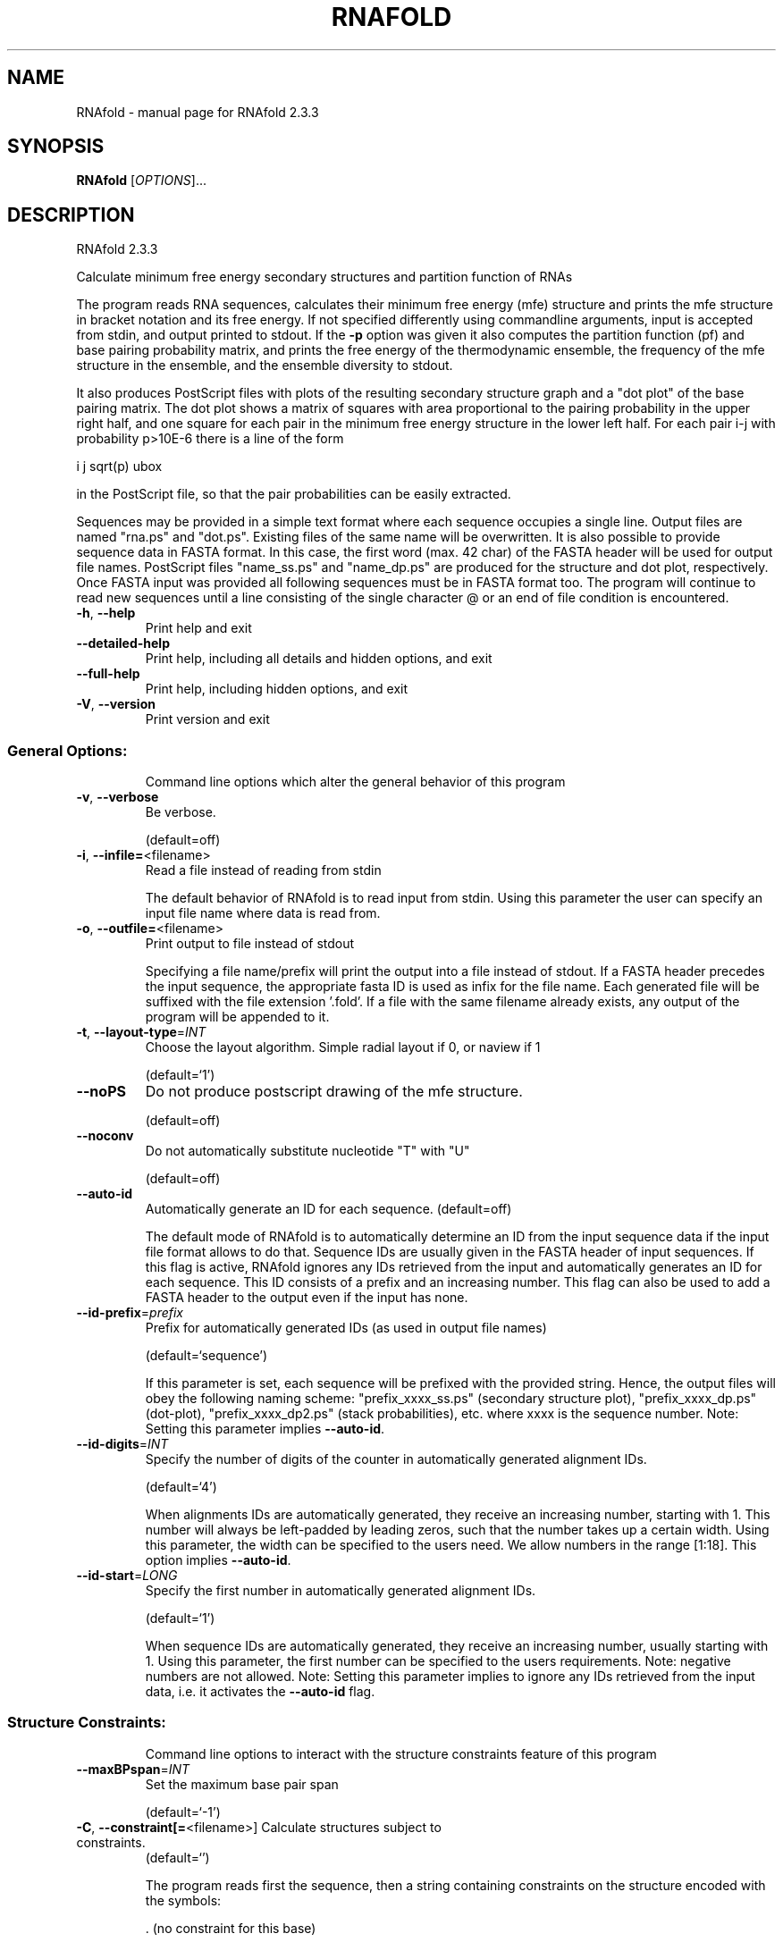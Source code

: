 .\" DO NOT MODIFY THIS FILE!  It was generated by help2man 1.47.4.
.TH RNAFOLD "1" "January 2017" "RNAfold 2.3.3" "User Commands"
.SH NAME
RNAfold \- manual page for RNAfold 2.3.3
.SH SYNOPSIS
.B RNAfold
[\fI\,OPTIONS\/\fR]...
.SH DESCRIPTION
RNAfold 2.3.3
.PP
Calculate minimum free energy secondary structures and partition function of
RNAs
.PP
The program reads RNA sequences, calculates their minimum free energy (mfe)
structure and prints the mfe structure in bracket notation and its free energy.
If not specified differently using commandline arguments, input is accepted
from stdin, and output printed to stdout. If the \fB\-p\fR option was given it also
computes the partition function (pf) and base pairing probability matrix, and
prints the free energy of the thermodynamic ensemble, the frequency of the mfe
structure in the ensemble, and the ensemble diversity to stdout.
.PP
It also produces PostScript files with plots of the resulting secondary
structure graph and a "dot plot" of the base pairing matrix.
The dot plot shows a matrix of squares with area proportional to the pairing
probability in the upper right half, and one square for each pair in the
minimum free energy structure in the lower left half. For each pair i\-j with
probability p>10E\-6 there is a line of the form
.PP
i  j  sqrt(p)  ubox
.PP
in the PostScript file, so that the pair probabilities can be easily extracted.
.PP
Sequences may be provided in a simple text format where each sequence occupies
a single line. Output files are named "rna.ps" and "dot.ps". Existing files
of the same name will be overwritten.
It is also possible to provide sequence data in FASTA format. In this case, the
first word (max. 42 char) of the FASTA header will be used for output file
names. PostScript files "name_ss.ps" and "name_dp.ps" are produced for the
structure and dot plot, respectively.
Once FASTA input was provided all following sequences must be in FASTA format
too.
The program will continue to read new sequences until a line consisting of the
single character @ or an end of file condition is encountered.
.TP
\fB\-h\fR, \fB\-\-help\fR
Print help and exit
.TP
\fB\-\-detailed\-help\fR
Print help, including all details and hidden
options, and exit
.TP
\fB\-\-full\-help\fR
Print help, including hidden options, and exit
.TP
\fB\-V\fR, \fB\-\-version\fR
Print version and exit
.SS "General Options:"
.IP
Command line options which alter the general behavior of this program
.TP
\fB\-v\fR, \fB\-\-verbose\fR
Be verbose.
.IP
(default=off)
.TP
\fB\-i\fR, \fB\-\-infile=\fR<filename>
Read a file instead of reading from stdin
.IP
The default behavior of RNAfold is to read input from stdin. Using this
parameter the user can specify an input file name where data is read from.
.TP
\fB\-o\fR, \fB\-\-outfile=\fR<filename>
Print output to file instead of stdout
.IP
Specifying a file name/prefix will print the output into a file instead of
stdout. If a FASTA header precedes the input sequence, the appropriate fasta
ID is used as infix for the file name. Each generated file will be suffixed
with the file extension '.fold'. If a file with the same filename already
exists, any output of the program will be appended to it.
.TP
\fB\-t\fR, \fB\-\-layout\-type\fR=\fI\,INT\/\fR
Choose the layout algorithm. Simple radial
layout if 0, or naview if 1
.IP
(default=`1')
.TP
\fB\-\-noPS\fR
Do not produce postscript drawing of the mfe
structure.
.IP
(default=off)
.TP
\fB\-\-noconv\fR
Do not automatically substitute nucleotide
"T" with "U"
.IP
(default=off)
.TP
\fB\-\-auto\-id\fR
Automatically generate an ID for each sequence.
(default=off)
.IP
The default mode of RNAfold is to automatically determine an ID from the
input sequence data if the input file format allows to do that. Sequence IDs
are usually given in the FASTA header of input sequences. If this flag is
active, RNAfold ignores any IDs retrieved from the input and automatically
generates an ID for each sequence. This ID consists of a prefix and an
increasing number. This flag can also be used to add a FASTA header to the
output even if the input has none.
.TP
\fB\-\-id\-prefix\fR=\fI\,prefix\/\fR
Prefix for automatically generated IDs (as used
in output file names)
.IP
(default=`sequence')
.IP
If this parameter is set, each sequence will be prefixed with the provided
string. Hence, the output files will obey the following naming scheme:
"prefix_xxxx_ss.ps" (secondary structure plot), "prefix_xxxx_dp.ps"
(dot\-plot), "prefix_xxxx_dp2.ps" (stack probabilities), etc. where xxxx is
the sequence number. Note: Setting this parameter implies \fB\-\-auto\-id\fR.
.TP
\fB\-\-id\-digits\fR=\fI\,INT\/\fR
Specify the number of digits of the counter in
automatically generated alignment IDs.
.IP
(default=`4')
.IP
When alignments IDs are automatically generated, they receive an increasing
number, starting with 1. This number will always be left\-padded by leading
zeros, such that the number takes up a certain width. Using this parameter,
the width can be specified to the users need. We allow numbers in the range
[1:18]. This option implies \fB\-\-auto\-id\fR.
.TP
\fB\-\-id\-start\fR=\fI\,LONG\/\fR
Specify the first number in automatically
generated alignment IDs.
.IP
(default=`1')
.IP
When sequence IDs are automatically generated, they receive an increasing
number, usually starting with 1. Using this parameter, the first number can
be specified to the users requirements. Note: negative numbers are not
allowed.
Note: Setting this parameter implies to ignore any IDs retrieved from the
input data, i.e. it activates the \fB\-\-auto\-id\fR flag.
.SS "Structure Constraints:"
.IP
Command line options to interact with the structure constraints feature of
this program
.TP
\fB\-\-maxBPspan\fR=\fI\,INT\/\fR
Set the maximum base pair span
.IP
(default=`\-1')
.TP
\fB\-C\fR, \fB\-\-constraint[=\fR<filename>] Calculate structures subject to constraints.
(default=`')
.IP
The program reads first the sequence, then a string containing constraints on
the structure encoded with the symbols:
.IP
\&. (no constraint for this base)
.IP
| (the corresponding base has to be paired
.IP
x (the base is unpaired)
.IP
< (base i is paired with a base j>i)
.IP
\f(CW> (base i is paired with a base j<i)\fR
.IP
and matching brackets ( ) (base i pairs base j)
.IP
With the exception of "|", constraints will disallow all pairs conflicting
with the constraint. This is usually sufficient to enforce the constraint,
but occasionally a base may stay unpaired in spite of constraints. PF folding
ignores constraints of type "|".
.TP
\fB\-\-batch\fR
Use constraints for multiple sequences.
(default=off)
.IP
Usually, constraints provided from input file only apply to a single input
sequence. Therefore, RNAfold will stop its computation and quit after the
first input sequence was processed. Using this switch, RNAfold processes
multiple input sequences and applies the same provided constraints to each of
them.
.TP
\fB\-\-canonicalBPonly\fR
Remove non\-canonical base pairs from the
structure constraint
.IP
(default=off)
.TP
\fB\-\-enforceConstraint\fR
Enforce base pairs given by round brackets ( )
in structure constraint
.IP
(default=off)
.TP
\fB\-\-shape=\fR<filename>
Use SHAPE reactivity data to guide structure
predictions
.TP
\fB\-\-shapeMethod\fR=\fI\,[D\/\fR/Z/W] + [optional parameters]
Select method to incorporate SHAPE reactivity
.TP
data.
(default=`D')
.IP
The following methods can be used to convert SHAPE reactivities into pseudo
energy contributions.
.IP
\&'D': Convert by using a linear equation according to Deigan et al 2009. The
calculated pseudo energies will be applied for every nucleotide involved in a
stacked pair. This method is recognized by a capital 'D' in the provided
parameter, i.e.: \fB\-\-shapeMethod=\fR"D" is the default setting. The slope 'm'
and the intercept 'b' can be set to a non\-default value if necessary,
otherwise m=1.8 and b=\-0.6. To alter these parameters, e.g. m=1.9 and b=\-0.7,
use a parameter string like this: \fB\-\-shapeMethod=\fR"Dm1.9b\-0.7". You may also
provide only one of the two parameters like: \fB\-\-shapeMethod=\fR"Dm1.9" or
\fB\-\-shapeMethod=\fR"Db\-0.7".
.IP
\&'Z': Convert SHAPE reactivities to pseudo energies according to Zarringhalam
et al 2012. SHAPE reactivities will be converted to pairing probabilities by
using linear mapping. Aberration from the observed pairing probabilities will
be penalized during the folding recursion. The magnitude of the penalties can
affected by adjusting the factor beta (e.g. \fB\-\-shapeMethod=\fR"Zb0.8").
.IP
\&'W': Apply a given vector of perturbation energies to unpaired nucleotides
according to Washietl et al 2012. Perturbation vectors can be calculated by
using RNApvmin.
.TP
\fB\-\-shapeConversion\fR=\fI\,M\/\fR/C/S/L/O
+ [optional parameters]
Select method to convert SHAPE reactivities to
.TP
pairing probabilities.
(default=`O')
.IP
This parameter is useful when dealing with the SHAPE incorporation according
to Zarringhalam et al. The following methods can be used to convert SHAPE
reactivities into the probability for a certain nucleotide to be unpaired.
.IP
\&'M': Use linear mapping according to Zarringhalam et al.
\&'C': Use a cutoff\-approach to divide into paired and unpaired nucleotides
(e.g. "C0.25")
\&'S': Skip the normalizing step since the input data already represents
probabilities for being unpaired rather than raw reactivity values
\&'L': Use a linear model to convert the reactivity into a probability for
being unpaired (e.g. "Ls0.68i0.2" to use a slope of 0.68 and an intercept
of 0.2)
\&'O': Use a linear model to convert the log of the reactivity into a
probability for being unpaired (e.g. "Os1.6i\-2.29" to use a slope of 1.6
and an intercept of \fB\-2\fR.29)
.TP
\fB\-\-motif\fR=\fI\,SEQUENCE\/\fR,STRUCTURE,ENERGY
Specify stabilizing effect of ligand binding to
.IP
a particular sequence/structure motif.
.IP
Some ligands binding to RNAs require and/or induce particular sequence and
structure motifs. For instance they bind to an interior loop, or small
hairpin loop. If for such cases a binding free energy is known, the binding
and therefore stabilizing effect of the ligand can be included in the folding
recursions. Interior loop motifs are specified as concatenations of 5' and 3'
motif, separated by an '&' character.
.IP
Energy contributions must be specified in kcal/mol.
.IP
See the manpage for an example usage of this option.
.TP
\fB\-\-commands=\fR<filename>
Read additional commands from file
.IP
Commands include hard and soft constraints, but also structure motifs in
hairpin and interior loops that need to be treeted differently. Furthermore,
commands can be set for unstructured and structured domains.
.SS "Algorithms:"
.IP
Select additional algorithms which should be included in the calculations.
The Minimum free energy (MFE) and a structure representative are calculated
in any case.
.TP
\fB\-p\fR, \fB\-\-partfunc\fR[=\fI\,INT\/\fR]
Calculate the partition function and base
pairing probability matrix.
.IP
(default=`1')
.IP
In addition to the MFE structure we print a coarse representation of the pair
probabilities in form of a pseudo bracket notation followed by the ensemble
free energy. This notation makes use of the letters " . , | { } ( ) "
denoting bases that are essentially unpaired, weakly paired, strongly paired
without preference, weakly upstream (downstream) paired, or strongly up\-
(down\-)stream paired bases, respectively. On the next line the centroid
structure as derived from the pair probabilities together with its free
energy and distance to the ensemble is shown. Finally it prints the frequency
of the mfe structure, and the structural diversity (mean distance between the
structures in the ensemble).
See the description of pf_fold() and mean_bp_dist() and centroid() in the
RNAlib documentation for details.
Note that unless you also specify \fB\-d2\fR or \fB\-d0\fR, the partition function and mfe
calculations will use a slightly different energy model. See the discussion
of dangling end options below.
.IP
An additionally passed value to this option changes the behavior of partition
function calculation:
\fB\-p0\fR Calculate the partition function but not the pair probabilities, saving
about 50% in runtime. This prints the ensemble free energy \fB\-kT\fR ln(Z).
\fB\-p2\fR Compute stack probabilities, i.e. the probability that a pair (i,j) and
the immediately interior pair (i+1,j\-1) are formed simultaneously in addition
to pair probabilities. A second postscript dot plot called "name_dp2.ps",
or "dot2.ps" (if the sequence does not have a name), is produced that
contains pair probabilities in the upper right half and stack probabilities
in the lower left.
.TP
\fB\-\-MEA\fR[=\fI\,gamma\/\fR]
Calculate an MEA (maximum expected accuracy)
structure, where the expected accuracy is
computed from the pair probabilities: each
base pair (i,j) gets a score 2*gamma*p_ij and
the score of an unpaired base is given by the
probability of not forming a pair.
.IP
(default=`1.')
.IP
The parameter gamma tunes the importance of correctly predicted pairs versus
unpaired bases. Thus, for small values of gamma the MEA structure will
contain only pairs with very high probability.
Using \fB\-\-MEA\fR implies \fB\-p\fR for computing the pair probabilities.
.TP
\fB\-S\fR, \fB\-\-pfScale\fR=\fI\,scaling\/\fR factor
In the calculation of the pf use scale*mfe as
an estimate for the ensemble free energy
(used to avoid overflows).
.IP
The default is 1.07, useful values are 1.0 to 1.2. Occasionally needed for
long sequences.
You can also recompile the program to use double precision (see the README
file).
.TP
\fB\-c\fR, \fB\-\-circ\fR
Assume a circular (instead of linear) RNA
molecule.
.IP
(default=off)
.TP
\fB\-\-ImFeelingLucky\fR
Return exactly one stochastically backtracked
structure
.IP
(default=off)
.IP
This function computes the partition function and returns exactly one
secondary structure stochastically sampled from the Boltzmann equilibrium
according to its probability in the ensemble
.TP
\fB\-\-bppmThreshold=\fR<value>
Set the threshold for base pair probabilities
included in the postscript output
.IP
(default=`1e\-5')
.IP
By setting the threshold the base pair probabilities that are included in the
output can be varied. By default only those exceeding 1e\-5 in probability
will be shown as squares in the dot plot. Changing the threshold to any other
value allows for increase or decrease of data.
.TP
\fB\-g\fR, \fB\-\-gquad\fR
Incoorporate G\-Quadruplex formation into the
structure prediction algorithm.
.IP
(default=off)
.SS "Model Details:"
.TP
\fB\-T\fR, \fB\-\-temp\fR=\fI\,DOUBLE\/\fR
Rescale energy parameters to a temperature of
temp C. Default is 37C.
.TP
\fB\-4\fR, \fB\-\-noTetra\fR
Do not include special tabulated stabilizing
energies for tri\-, tetra\- and hexaloop
hairpins.
.IP
(default=off)
.IP
Mostly for testing.
.TP
\fB\-d\fR, \fB\-\-dangles\fR=\fI\,INT\/\fR
How to treat "dangling end" energies for
bases adjacent to helices in free ends and
multi\-loops
.IP
(default=`2')
.IP
With \fB\-d1\fR only unpaired bases can participate in at most one dangling end,
this is the default for mfe folding but unsupported for the partition
function folding.
.IP
With \fB\-d2\fR this check is ignored, dangling energies will be added for the bases
adjacent to a helix on both sides in any case; this is the default for
partition function folding (\fB\-p\fR).
The option \fB\-d0\fR ignores dangling ends altogether (mostly for debugging).
With \fB\-d3\fR mfe folding will allow coaxial stacking of adjacent helices in
multi\-loops. At the moment the implementation will not allow coaxial stacking
of the two interior pairs in a loop of degree 3 and works only for mfe
folding.
.IP
Note that by default (as well as with \fB\-d1\fR and \fB\-d3\fR) pf and mfe folding treat
dangling ends differently. Use \fB\-d2\fR in addition to \fB\-p\fR to ensure that both
algorithms use the same energy model.
.TP
\fB\-\-noLP\fR
Produce structures without lonely pairs
(helices of length 1).
.IP
(default=off)
.IP
For partition function folding this only disallows pairs that can only occur
isolated. Other pairs may still occasionally occur as helices of length 1.
.TP
\fB\-\-noGU\fR
Do not allow GU pairs
.IP
(default=off)
.TP
\fB\-\-noClosingGU\fR
Do not allow GU pairs at the end of helices
.IP
(default=off)
.TP
\fB\-P\fR, \fB\-\-paramFile\fR=\fI\,paramfile\/\fR
Read energy parameters from paramfile, instead
of using the default parameter set.
.IP
A sample parameter file should accompany your distribution.
See the RNAlib documentation for details on the file format.
.TP
\fB\-\-nsp\fR=\fI\,STRING\/\fR
Allow other pairs in addition to the usual
AU,GC,and GU pairs.
.IP
Its argument is a comma separated list of additionally allowed pairs. If the
first character is a "\-" then AB will imply that AB and BA are allowed
pairs.
e.g. RNAfold \fB\-nsp\fR \fB\-GA\fR  will allow GA and AG pairs. Nonstandard pairs are
given 0 stacking energy.
.TP
\fB\-e\fR, \fB\-\-energyModel\fR=\fI\,INT\/\fR
Rarely used option to fold sequences from the
artificial ABCD... alphabet, where A pairs B,
C\-D etc.  Use the energy parameters for GC
(\fB\-e\fR 1) or AU (\fB\-e\fR 2) pairs.
.TP
\fB\-\-betaScale\fR=\fI\,DOUBLE\/\fR
Set the scaling of the Boltzmann factors
(default=`1.')
.IP
The argument provided with this option enables to scale the thermodynamic
temperature used in the Boltzmann factors independently from the temperature
used to scale the individual energy contributions of the loop types. The
Boltzmann factors then become exp(\fB\-dG\fR/(kT*betaScale)) where k is the
Boltzmann constant, dG the free energy contribution of the state and T the
absolute temperature.
.SH REFERENCES
.I If you use this program in your work you might want to cite:

R. Lorenz, S.H. Bernhart, C. Hoener zu Siederdissen, H. Tafer, C. Flamm, P.F. Stadler and I.L. Hofacker (2011),
"ViennaRNA Package 2.0",
Algorithms for Molecular Biology: 6:26 

I.L. Hofacker, W. Fontana, P.F. Stadler, S. Bonhoeffer, M. Tacker, P. Schuster (1994),
"Fast Folding and Comparison of RNA Secondary Structures",
Monatshefte f. Chemie: 125, pp 167-188

M. Zuker, P. Stiegler (1981),
"Optimal computer folding of large RNA sequences using thermodynamic and auxiliary information",
Nucl Acid Res: 9, pp 133-148

J.S. McCaskill (1990),
"The equilibrium partition function and base pair binding probabilities for RNA secondary structures",
Biopolymers: 29, pp 1105-1119

I.L. Hofacker & P.F. Stadler (2006),
"Memory Efficient Folding Algorithms for Circular RNA Secondary Structures",
Bioinformatics

A.F. Bompfuenewerer, R. Backofen, S.H. Bernhart, J. Hertel, I.L. Hofacker, P.F. Stadler, S. Will (2007),
"Variations on {RNA} Folding and Alignment: Lessons from Benasque",
J. Math. Biol.

D. Adams (1979),
"The hitchhiker's guide to the galaxy",
Pan Books, London

The calculation of mfe structures is based on dynamic programming algorithm originally developed by M. Zuker and P. Stiegler. The partition function algorithm is based on work by J.S. McCaskill.

.I The energy parameters are taken from:

D.H. Mathews, M.D. Disney, D. Matthew, J.L. Childs, S.J. Schroeder, J. Susan, M. Zuker, D.H. Turner (2004),
"Incorporating chemical modification constraints into a dynamic programming algorithm for prediction of RNA secondary structure",
Proc. Natl. Acad. Sci. USA: 101, pp 7287-7292

D.H Turner, D.H. Mathews (2009),
"NNDB: The nearest neighbor parameter database for predicting stability of nucleic acid secondary structure",
Nucleic Acids Research: 38, pp 280-282
.SH EXAMPLES

Single line sequence input and calculation of partition function and MEA structure

.nf
.ft CW
  $ RNAfold --MEA -d2 -p
.ft
.fi
  
The program will then prompt for sequence input. Using the example sequence
"CGACGTAGATGCTAGCTGACTCGATGC" and pressing ENTER the output of the program will be
similar to

.nf
.ft CW
  CGACGUAGAUGCUAGCUGACUCGAUGC
  (((.((((.......)).)))))....
   minimum free energy =  -1.90 kcal/mol
  (((.((((.......))},})))....
   free energy of ensemble =  -2.86 kcal/mol
  (((.(.((.......))..)))).... {  0.80 d=2.81}
  (((.((((.......))).)))).... { -1.90 MEA=22.32}
   frequency of mfe structure in ensemble 0.20997; ensemble diversity 4.19
.ft
.fi


Here, the first line just repeats the sequence input. The second line contains a
MFE structure in dot bracket notation followed by the minimum free energy. After
this, the pairing probabilities for each nucleotide are shown in a pseudo dot-bracket
notation followed by the free energy of ensemble. The next two lines show the centroid
structure with its free energy and its distance to the ensemble as well as the MEA structure,
its free energy and the maximum expected accuracy, respectively. The last line finally
contains the frequency of the MFE representative in the complete ensemble of secondary
structures and the ensemble diversity. For further details about the calculation and
interpretation of the given output refer to the reference manual of RNAlib.

Since version 2.0 it is also possible to provide FASTA file sequence input. Assume
you have a file containing two sequences in FASTA format, e.g

.nf
.ft CW
  $ cat sequences.fa
  >seq1
  CGGCUCGCAACAGACCUAUUAGUUUUACGUAAUAUUUG
  GAACGAUCUAUAACACGACUUCACUCUU
  >seq2
  GAAUGACCCGAUAACCCCGUAAUAUUUGGAACGAUCUA
  UAACACGACUUCACUCUU
.ft
.fi

In order to compute the MFE for the two sequences the user can use the following
command

.nf
.ft CW
  $ RNAfold < sequences.fa
.ft
.fi

which would result in an output like this

.nf
.ft CW
  >seq1
  CGGCUCGCAACAGACCUAUUAGUUUUACGUAAUAUUUGGAACGAUCUAUAACACGACUUCACUCUU
  .((.(((...((((..(((((........)))))))))...))).))................... ( -5.40)
  >seq2
  GAAUGACCCGAUAACCCCGUAAUAUUUGGAACGAUCUAUAACACGACUUCACUCUU
  .......((((..............))))........................... ( -2.00)
.ft
.fi
.SH "CONSTRAINT EXAMPLES"

Secondary structure constraints may be given in addition to the sequence information, too.
Using the first sequence of the previous example and restricting the nucleotides of the
outermost helix to be unpaired, i.e. base pairs (2,47) and (3,46) the input file should
have the following form

.nf
.ft CW
  $ cat sequence_unpaired.fa
  >seq1
  CGGCUCGCAACAGACCUAUUAGUUUUACGUAAUAUUUG
  GAACGAUCUAUAACACGACUUCACUCUU
  .xx...................................
  .......xx...................
.ft
.fi

Calling RNAfold with the structure constraint option -C it shows the following result

.nf
.ft CW
  $ RNAfold -C < sequence_unpaired.fa
  >seq1
  CGGCUCGCAACAGACCUAUUAGUUUUACGUAAUAUUUGGAACGAUCUAUAACACGACUUCACUCUU
  ....(((...((((..(((((........)))))))))...)))...................... ( -4.20)
.ft
.fi

This represents the minimum free energy and a structure representative of the RNA
sequence given that nucleotides 2,3,46 and 47 must not be involved in any base pair.
For further information about constrained folding refer to the details of the -C option
and the reference manual of RNAlib.

Since version 2.2 the ViennaRNA Package distinguishes hard and soft constraints.
As a consequence, structure predictions are easily amenable to a versatile set of constraints,
such as maximal base pair span, incorporation of SHAPE reactivity data, and RNA-ligand binding
to hairpin, or interior loop motifs.

.I Restricting the maximal span of a base pair

A convenience commandline option allows you to easily limit the distance (j - i + 1) between
two nucleotides i and j that form a basepair. For instance a limit of 600nt can be accomplished
using:

.nf
.ft CW
  $ RNAfold --maxBPspan 600
.ft
.fi

.I Guide structure prediction with SHAPE reactivity data

Use SHAPE reactivity data to guide secondary structure prediction:

.nf
.ft CW
  $ RNAfold --shape=reactivities.dat < sequence.fa
.ft
.fi

where the file reactivities.dat is a two column text file with sequence positions (1-based)
and normalized reactivity values (usually between 0 and 2. Missing values may be left out,
or assigned a negative score:

.nf
.ft CW
  $ cat reactivities.dat
  9    -999       # No reactivity information
  10   -999
  11   0.042816   # normalized SHAPE reactivity
  12   0          # also a valid SHAPE reactivity
  15   0.15027    # Missing data for pos. 13-14
  ...
  42   0.16201
.ft
.fi

Note, that RNAfold will only process the first sequence in the input file, when provided
with SHAPE reactivity data!

.I Complex structure constraints and grammar extensions

Structure constraints beyond those that can be expressed with a pseudo-dot bracket notation
may be provided in a so-called command file:

.nf
.ft CW
  $ RNAfold --commands=constraints.txt < sequence.fa
.ft
.fi

The command file syntax is a generalization of constraints as used in
UNAfold/mfold. Each line starts with a one or two letter command followed
by command parameters. For structure constraints, this amounts to a single
command character followed by three or four numbers. In addition, optional
auxiliary modifier characters may be used to limit the constraint to specific
loop types. For base pair specific constraints,
we currently distinguish pairs in exterior loops (E), closing pairs of hairpin
loops (H), closing (I) and enclosed (i) pairs of interior loops, and closing (M)
and enclosed (m) pairs of multibranch loops. Nucleotide-wise constraints may be
limited to their loop context using the corresponding uppercase characters. The
default is to apply a constraint to all (A) loop types. Furthermore, pairing
constraints for single nucleotides may be limited to upstream (U), or downstream (D)
orientation. The command file specification is as follows:

.nf
.ft CW
  F i 0 k   [TYPE] [ORIENTATION] # Force nucleotides i...i+k-1 to be paired
  F i j k   [TYPE] # Force helix of size k starting with (i,j) to be formed
  P i 0 k   [TYPE] # Prohibit nucleotides i...i+k-1 to be paired
  P i j k   [TYPE] # Prohibit pairs (i,j),...,(i+k-1,j-k+1)
  P i-j k-l [TYPE] # Prohibit pairing between two ranges
  C i 0 k   [TYPE] # Nucleotides i,...,i+k-1 must appear in context TYPE
  C i j k          # Remove pairs conflicting with (i,j),...,(i+k-1,j-k+1)
  E i 0 k e        # Add pseudo-energy e to nucleotides i...i+k-1
  E i j k e        # Add pseudo-energy e to pairs (i,j),...,(i+k-1,j-k+1)
  UD m e    [LOOP] # Add ligand binding to unstructured domains with motif
                   # m and binding free energy e

                   # [LOOP]        = { E, H, I, M, A }
                   # [TYPE]        = [LOOP] + { i, m }
                   # [ORIENTATION] = { U, D }
.ft
.fi

Again, RNAfold by default only processes the first sequence in the input sequence
when provided with constraints in a command file. To apply the exact same constraints
to each of the input sequences in a multi FASTA file, use the batch mode commandline
option:

.nf
.ft CW
  $ RNAfold --constraint=constraints.txt --batch < sequences.fa
.ft
.fi

.I Ligand binding contributions to specific hairpin/interior loop motifs

A convenience function allows one to specify a hairping/interior loop motif where a ligand
is binding with a particular binding free energy dG.
Here is an example that adds a theophylline binding motif. Free energy contribution of
this motif of dG=-9.22kcal/mol is derived from k_d=0.32umol/l, taken from Jenison et al.
1994. Although the structure motif consists of a symmetric interior loop of size 6,
followed by a small helix of 3 basepairs, and a bulge of 3 nucleotides, the entire
structure can still be represented by one interior loop.
See the below mofif description where the '&' character splits the motif into a 5' and
a 3' part. The first line gives the sequences motif, the second line shows the actual
structure motif of the aptamer pocket, and the third line is the interior loop motif
that fully encapsulates the theophylline aptamer:

.nf
.ft CW
  GAUACCAG&CCCUUGGCAGC
  (...((((&)...)))...)
  (......(&).........)
.ft
.fi

To use the above information in the folding recursions of RNAfold, one only needs to
provide the motif itself, and binding free energy:

.nf
.ft CW
  $ RNAfold --motif="GAUACCAG&CCCUUGGCAGC,(...((((&)...)))...),-9.22" < sequences.fa
.ft
.fi

.I Ligand binding contributions to unpaired segments of the RNA structure

The extension of the RNA folding grammar with unstructured domains allows for an easy
incorporation of ligands that bind to unpaired stretches of an RNA structure. To
model such interactions only two parameters are required: (i) a sequence motif in
IUPAC notation that specifies where the ligand binds to, and (ii) a binding free
energy that can be derived from the association/dissociation constant of the ligand.
With these two parameters in hand, the modification of RNAfold to include the competition
of regular intramolecular base pairing and ligand interaction is as easy as writing
a simple command file of the form:

.nf
.ft CW
  UD m e    [LOOP]
.ft
.fi

where m is the motif string in upper-case IUPAC notation, and e the binding free energy
in kcal/mol and optional loop type restriction [LOOP]. See also the command file specification as defined above.

For instance, having a protein with a 4-nucleotide footprint binding 'AAAA', a
binding free energy e = -5.0 kcal/mol, and a binding restriction to exterior- and
multibranch loops results in a command file:

.nf
.ft CW
  $ cat commands.txt
  UD AAAA -5.0  ME
.ft
.fi

and the corresponding call to RNAfold to compute MFE and equilibrium probabilities becomes:

.nf
.ft CW
  $ RNAfold --commands=commands.txt -p < sequence.fa
.ft
.fi

The resulting MFE plot will be annotated to display the binding site(s) of the ligand,
and the base pair probability dot-plot is extended to include the probability that
a particular nucleotide is bound by the ligand.
.SH AUTHOR

Ivo L Hofacker, Walter Fontana, Sebastian Bonhoeffer, Peter F Stadler, Ronny Lorenz
.SH "REPORTING BUGS"

If in doubt our program is right, nature is at fault.
Comments should be sent to rna@tbi.univie.ac.at.
